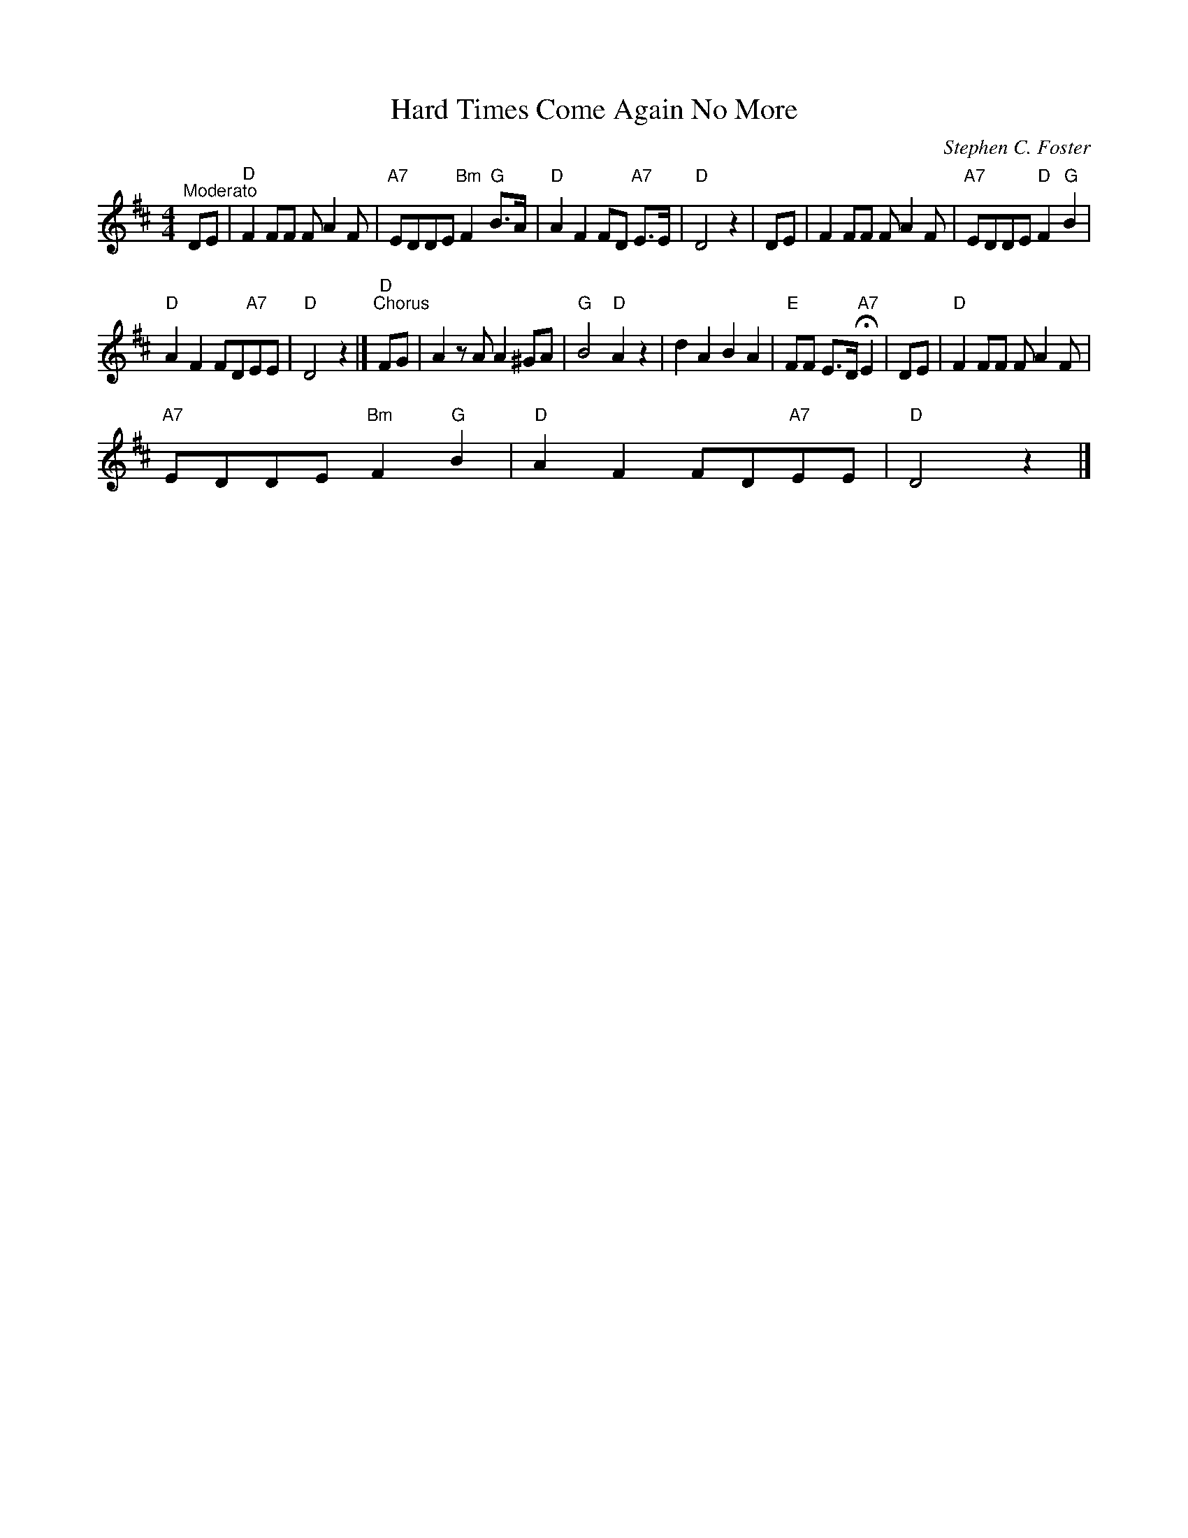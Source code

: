 X:1
T:Hard Times Come Again No More
C:Stephen C. Foster
L:1/8
M:4/4
I:linebreak $
K:D
V:1 treble 
V:1
"^Moderato" DE |"D" F2 FF F A2 F |"A7" EDDE"Bm" F2"G" B>A |"D" A2 F2 FD"A7" E>E |"D" D4 z2 | DE | %6
 F2 FF F A2 F |"A7" EDDE"D" F2"G" B2 |$"D" A2 F2 FD"A7"EE |"D" D4 z2 |]"D""^Chorus" FG | %11
 A2 z A A2 ^GA |"G" B4"D" A2 z2 | d2 A2 B2 A2 |"E" FF E>D"A7" !fermata!E2 | DE |"D" F2 FF F A2 F |$ %17
"A7" EDDE"Bm" F2"G" B2 |"D" A2 F2 FD"A7"EE |"D" D4 z2 |] %20
